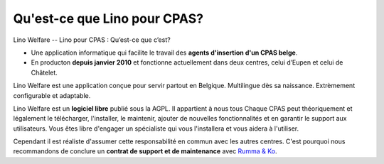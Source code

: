 =============================
Qu'est-ce que Lino pour CPAS?
=============================

Lino Welfare -- Lino pour CPAS : Qu’est-ce que c’est?

- Une application informatique qui facilite le travail des **agents
  d'insertion d'un CPAS belge**.

- En producton **depuis janvier 2010** et fonctionne actuellement dans
  deux centres, celui d’Eupen et celui de Châtelet.

Lino Welfare est une application conçue pour servir partout en
Belgique. Multilingue dès sa naissance. Extrèmement configurable et
adaptable.

Lino Welfare est un **logiciel libre** publié sous la AGPL. Il
appartient à nous tous Chaque CPAS peut théoriquement et légalement le
télécharger, l'installer, le maintenir, ajouter de nouvelles
fonctionnalités et en garantir le support aux utilisateurs.  Vous êtes
libre d'engager un spécialiste qui vous l'installera et vous aidera à
l'utiliser.

Cependant il est réaliste d'assumer cette responsabilité en commun
avec les autres centres.  C'est pourquoi nous recommandons de conclure
un **contrat de support et de maintenance** avec `Rumma & Ko
<http://saffre-rumma.net/fr/welfare>`_.
